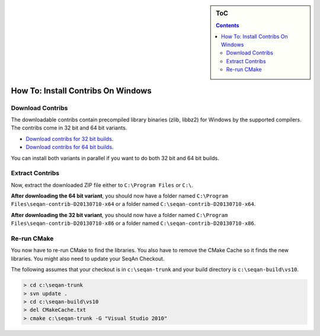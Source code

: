 .. sidebar:: ToC

   .. contents::


.. _how-to-install-contribs-on-windows:

How To: Install Contribs On Windows
-----------------------------------

Download Contribs
~~~~~~~~~~~~~~~~~

The downloadable contribs contain precompiled library binaries (zlib, libbz2) for Windows by the supported compilers.
The contribs come in 32 bit and 64 bit variants.

* `Download contribs for 32 bit builds <http://ftp.seqan.de/contribs/seqan-contrib-D20130710-x86.zip>`__.
* `Download contribs for 64 bit builds <http://ftp.seqan.de/contribs/seqan-contrib-D20130710-x64.zip>`__.

You can install both variants in parallel if you want to do both 32 bit and 64 bit builds.

Extract Contribs
~~~~~~~~~~~~~~~~

Now, extract the downloaded ZIP file either to ``C:\Program Files`` or ``C:\``.

**After downloading the 64 bit variant**, you should now have a folder named ``C:\Program Files\seqan-contrib-D20130710-x64`` or a folder named ``C:\seqan-contrib-D20130710-x64``.

**After downloading the 32 bit variant**, you should now have a folder named ``C:\Program Files\seqan-contrib-D20130710-x86`` or a folder named ``C:\seqan-contrib-D20130710-x86``.

Re-run CMake
~~~~~~~~~~~~

You now have to re-run CMake to find the libraries.
You also have to remove the CMake Cache so it finds the new libraries.
You might also need to update your SeqAn Checkout.

The following assumes that your checkout is in ``c:\seqan-trunk`` and your build directory is ``c:\seqan-build\vs10``.

.. code-block:: console

    > cd c:\seqan-trunk
    > svn update .
    > cd c:\seqan-build\vs10
    > del CMakeCache.txt
    > cmake c:\seqan-trunk -G "Visual Studio 2010"

